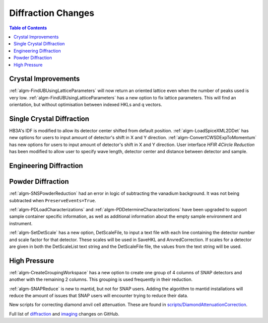 ===================
Diffraction Changes
===================

.. contents:: Table of Contents
   :local:

Crystal Improvements
--------------------
:ref:`algm-FindUBUsingLatticeParameters` will now return an oriented lattice even when the number of peaks used is very low.
:ref:`algm-FindUBUsingLatticeParameters` has a new option to fix lattice parameters. This will find an orientation, but without optimisation between indexed HKLs and q vectors.


Single Crystal Diffraction
--------------------------
HB3A's IDF is modified to allow its detector center shifted from default position.
:ref:`algm-LoadSpiceXML2DDet` has new options for users to input amount of detector's shift in X and Y direction.
:ref:`algm-ConvertCWSDExpToMomentum` has new options for users to input amount of detector's shift in X and Y direction.
User interface *HFIR 4Circle Reduction* has been modified to allow user to specify wave length, detector center and distance between detector and sample.

Engineering Diffraction
-----------------------

Powder Diffraction
------------------

:ref:`algm-SNSPowderReduction` had an error in logic of subtracting the vanadium background. It was not being subtracted when ``PreserveEvents=True``.

:ref:`algm-PDLoadCharacterizations` and
:ref:`algm-PDDetermineCharacterizations` have been upgraded to support
sample container specific information, as well as additional
information about the empty sample environment and instrument.

:ref:`algm-SetDetScale` has a new option, DetScaleFile, to input a text file with each line containing the detector number and scale factor for that detector.  These scales will be used in SaveHKL and AnvredCorrection.  If scales for a detector are given in both the DetScaleList text string and the DetScaleFile file, the values from the text string will be used.

High Pressure
-------------

:ref:`algm-CreateGroupingWorkspace` has a new option to create one group of 4 columns of SNAP detectors and another with the remaining 2 columns. This grouping is used frequently in their reduction.

:ref:`algm-SNAPReduce` is new to mantid, but not for SNAP
users. Adding the algorithm to mantid installations will reduce the
amount of issues that SNAP users will encounter trying to reduce their
data.

New scripts for correcting diamond anvil cell attenuation. These are found in `scripts/DiamondAttenuationCorrection <https://github.com/peterfpeterson/mantid/tree/diamond_atten/scripts/DiamondAttenuationCorrection>`_.

Full list of `diffraction <http://github.com/mantidproject/mantid/pulls?q=is%3Apr+milestone%3A%22Release+3.9%22+is%3Amerged+label%3A%22Component%3A+Diffraction%22>`_
and
`imaging <http://github.com/mantidproject/mantid/pulls?q=is%3Apr+milestone%3A%22Release+3.9%22+is%3Amerged+label%3A%22Component%3A+Imaging%22>`_ changes on GitHub.

